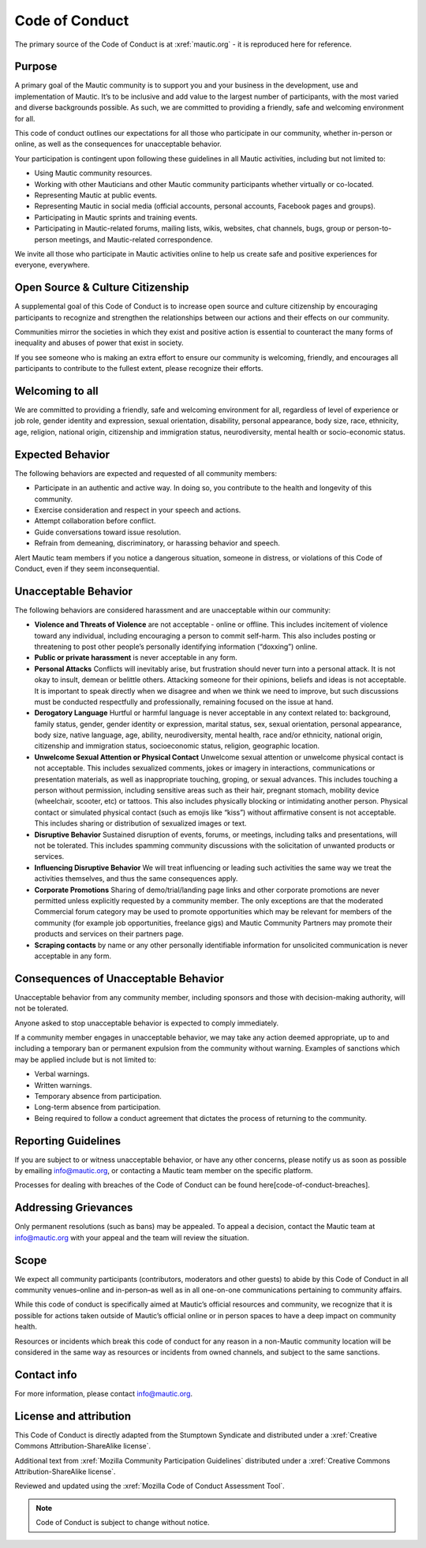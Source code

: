 Code of Conduct
###############

The primary source of the Code of Conduct is at :xref:`mautic.org` - it is reproduced here for reference.

Purpose
*******

A primary goal of the Mautic community is to support you and your business in the development, use and implementation of Mautic. It’s to be inclusive and add value to the largest number of participants, with the most varied and diverse backgrounds possible. As such, we are committed to providing a friendly, safe and welcoming environment for all.

This code of conduct outlines our expectations for all those who participate in our community, whether in-person or online, as well as the consequences for unacceptable behavior.

Your participation is contingent upon following these guidelines in all Mautic activities, including but not limited to:

- Using Mautic community resources.
- Working with other Mauticians and other Mautic community participants whether virtually or co-located.
- Representing Mautic at public events.
- Representing Mautic in social media (official accounts, personal accounts, Facebook pages and groups).
- Participating in Mautic sprints and training events.
- Participating in Mautic-related forums, mailing lists, wikis, websites, chat channels, bugs, group or person-to-person meetings, and Mautic-related correspondence.

We invite all those who participate in Mautic activities online to help us create safe and positive experiences for everyone, everywhere.

Open Source & Culture Citizenship
*********************************

A supplemental goal of this Code of Conduct is to increase open source and culture citizenship by encouraging participants to recognize and strengthen the relationships between our actions and their effects on our community.

Communities mirror the societies in which they exist and positive action is essential to counteract the many forms of inequality and abuses of power that exist in society.

If you see someone who is making an extra effort to ensure our community is welcoming, friendly, and encourages all participants to contribute to the fullest extent, please recognize their efforts.

Welcoming to all
****************

We are committed to providing a friendly, safe and welcoming environment for all, regardless of level of experience or job role, gender identity and expression, sexual orientation, disability, personal appearance, body size, race, ethnicity, age, religion, national origin, citizenship and immigration status, neurodiversity, mental health or socio-economic status.

Expected Behavior
*****************

The following behaviors are expected and requested of all community members:

- Participate in an authentic and active way. In doing so, you contribute to the health and longevity of this community.
- Exercise consideration and respect in your speech and actions.
- Attempt collaboration before conflict.
- Guide conversations toward issue resolution.
- Refrain from demeaning, discriminatory, or harassing behavior and speech.

Alert Mautic team members if you notice a dangerous situation, someone in distress, or violations of this Code of Conduct, even if they seem inconsequential.

Unacceptable Behavior
*********************

The following behaviors are considered harassment and are unacceptable within our community:

- **Violence and Threats of Violence** are not acceptable - online or offline. This includes incitement of violence toward any individual, including encouraging a person to commit self-harm. This also includes posting or threatening to post other people’s personally identifying information (“doxxing”) online.
- **Public or private harassment** is never acceptable in any form.
- **Personal Attacks** Conflicts will inevitably arise, but frustration should never turn into a personal attack. It is not okay to insult, demean or belittle others. Attacking someone for their opinions, beliefs and ideas is not acceptable. It is important to speak directly when we disagree and when we think we need to improve, but such discussions must be conducted respectfully and professionally, remaining focused on the issue at hand.
- **Derogatory Language** Hurtful or harmful language is never acceptable in any context related to: background, family status, gender, gender identity or expression, marital status, sex, sexual orientation, personal appearance, body size, native language, age, ability, neurodiversity, mental health, race and/or ethnicity, national origin, citizenship and immigration status, socioeconomic status, religion, geographic location.
- **Unwelcome Sexual Attention or Physical Contact** Unwelcome sexual attention or unwelcome physical contact is not acceptable. This includes sexualized comments, jokes or imagery in interactions, communications or presentation materials, as well as inappropriate touching, groping, or sexual advances. This includes touching a person without permission, including sensitive areas such as their hair, pregnant stomach, mobility device (wheelchair, scooter, etc) or tattoos. This also includes physically blocking or intimidating another person. Physical contact or simulated physical contact (such as emojis like “kiss”) without affirmative consent is not acceptable. This includes sharing or distribution of sexualized images or text.
- **Disruptive Behavior** Sustained disruption of events, forums, or meetings, including talks and presentations, will not be tolerated. This includes spamming community discussions with the solicitation of unwanted products or services.
- **Influencing Disruptive Behavior** We will treat influencing or leading such activities the same way we treat the activities themselves, and thus the same consequences apply.
- **Corporate Promotions** Sharing of demo/trial/landing page links and other corporate promotions are never permitted unless explicitly requested by a community member. The only exceptions are that the moderated Commercial forum category may be used to promote opportunities which may be relevant for members of the community (for example job opportunities, freelance gigs) and Mautic Community Partners may promote their products and services on their partners page.
- **Scraping contacts** by name or any other personally identifiable information for unsolicited communication is never acceptable in any form.

Consequences of Unacceptable Behavior
*************************************

Unacceptable behavior from any community member, including sponsors and those with decision-making authority, will not be tolerated.

Anyone asked to stop unacceptable behavior is expected to comply immediately.

If a community member engages in unacceptable behavior, we may take any action deemed appropriate, up to and including a temporary ban or permanent expulsion from the community without warning. Examples of sanctions which may be applied include but is not limited to:

- Verbal warnings.
- Written warnings.
- Temporary absence from participation.
- Long-term absence from participation.
- Being required to follow a conduct agreement that dictates the process of returning to the community.

Reporting Guidelines
********************

If you are subject to or witness unacceptable behavior, or have any other concerns, please notify us as soon as possible by emailing info@mautic.org, or contacting a Mautic team member on the specific platform.

Processes for dealing with breaches of the Code of Conduct can be found here[code-of-conduct-breaches].

Addressing Grievances
*********************

Only permanent resolutions (such as bans) may be appealed. To appeal a decision, contact the Mautic team at info@mautic.org with your appeal and the team will review the situation.

Scope
*****

We expect all community participants (contributors, moderators and other guests) to abide by this Code of Conduct in all community venues–online and in-person–as well as in all one-on-one communications pertaining to community affairs.

While this code of conduct is specifically aimed at Mautic’s official resources and community, we recognize that it is possible for actions taken outside of Mautic’s official online or in person spaces to have a deep impact on community health.

Resources or incidents which break this code of conduct for any reason in a non-Mautic community location will be considered in the same way as resources or incidents from owned channels, and subject to the same sanctions.

Contact info
************

For more information, please contact info@mautic.org.

License and attribution
***********************

This Code of Conduct is directly adapted from the Stumptown Syndicate and distributed under a :xref:`Creative Commons Attribution-ShareAlike license`.

Additional text from :xref:`Mozilla Community Participation Guidelines` distributed under a :xref:`Creative Commons Attribution-ShareAlike license`.

Reviewed and updated using the :xref:`Mozilla Code of Conduct Assessment Tool`.


.. note:: 

     Code of Conduct is subject to change without notice.

